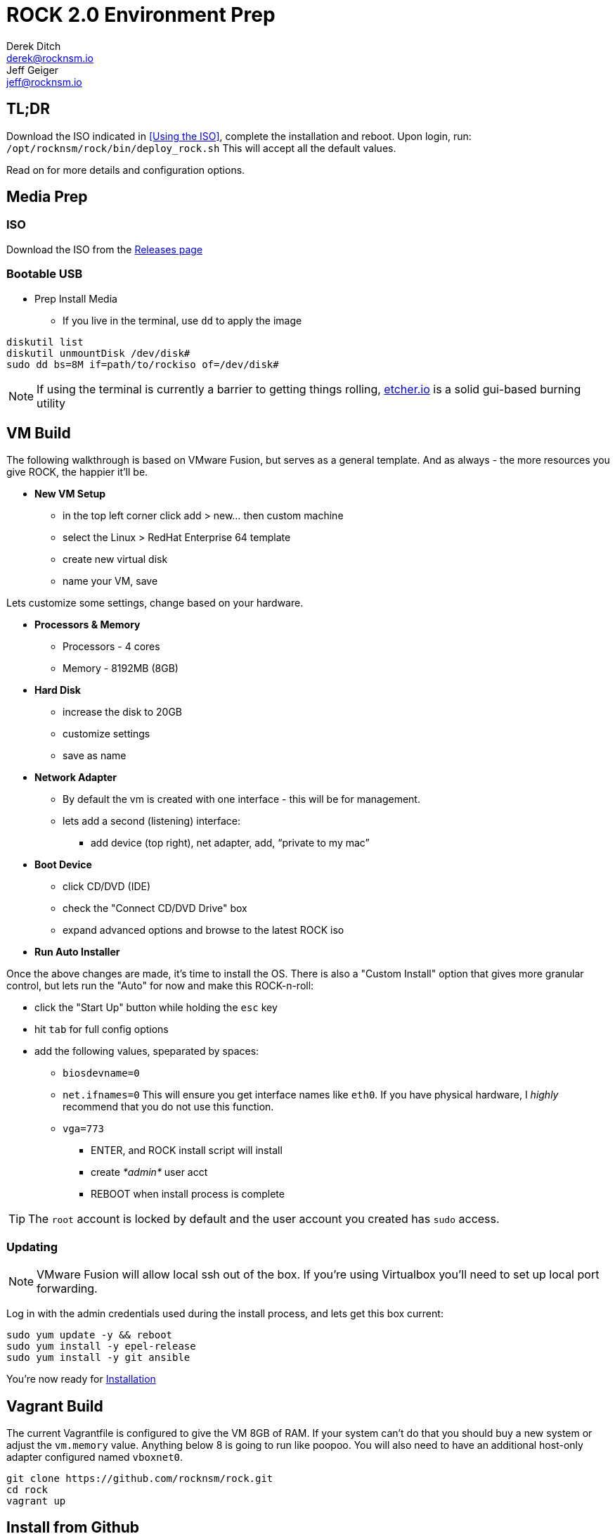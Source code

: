 = ROCK 2.0 Environment Prep
Derek Ditch <derek@rocknsm.io>; Jeff Geiger <jeff@rocknsm.io>
:icons: font
:experimental:

== TL;DR

Download the ISO indicated in <<Using the ISO>>, complete the installation and reboot. Upon login, run:
`/opt/rocknsm/rock/bin/deploy_rock.sh`
This will accept all the default values.

Read on for more details and configuration options.

== Media Prep

=== ISO

Download the ISO from the https://github.com/rocknsm/rock/releases[Releases page]

=== Bootable USB

* Prep Install Media
** If you live in the terminal, use `dd` to apply the image
```
diskutil list
diskutil unmountDisk /dev/disk#
sudo dd bs=8M if=path/to/rockiso of=/dev/disk#
```

NOTE: If using the terminal is currently a barrier to getting things rolling, http://etcher.io[etcher.io] is a solid gui-based burning utility

== VM Build

The following walkthrough is based on VMware Fusion, but serves as a general template.  And as always - the more resources you give ROCK, the happier it'll be.

* *New VM Setup*

** in the top left corner click add > new... then custom machine
** select the Linux > RedHat Enterprise 64 template
** create new virtual disk
** name your VM, save

Lets customize some settings, change based on your hardware.

* *Processors & Memory*
** Processors - 4 cores
** Memory - 8192MB (8GB)

* *Hard Disk*
** increase the disk to 20GB
** customize settings
** save as name

* *Network Adapter*
** By default the vm is created with one interface - this will be for management.
** lets add a second (listening) interface:
*** add device (top right), net adapter, add, “private to my mac”

* *Boot Device*

** click CD/DVD (IDE)
** check the "Connect CD/DVD Drive" box
** expand advanced options and browse to the latest ROCK iso

* *Run Auto Installer*

Once the above changes are made, it's time to install the OS.  There is also a "Custom Install" option that gives more granular control, but lets run the "Auto" for now and make this ROCK-n-roll:

** click the "Start Up" button while holding the `esc` key
** hit `tab` for full config options
** add the following values, speparated by spaces: +
*** `biosdevname=0` +
*** `net.ifnames=0` This will ensure you get interface names like `eth0`. If you have physical hardware, I _highly_ recommend that you do not use this function. +
*** `vga=773` +
* ENTER, and ROCK install script will install
* create _*admin*_ user acct
* REBOOT when install process is complete

TIP: The `root` account is locked by default and the user account you created has `sudo` access.

=== Updating

NOTE: VMware Fusion will allow local ssh out of the box.  If you're using Virtualbox you'll need to set up local port forwarding.

Log in with the admin credentials used during the install process, and lets get this box current:
```
sudo yum update -y && reboot
sudo yum install -y epel-release
sudo yum install -y git ansible
```

You're now ready for link:content/installation.adoc[Installation]

== Vagrant Build

The current Vagrantfile is configured to give the VM 8GB of RAM.  If your system can't do that you should buy a new system or adjust the `vm.memory` value.  Anything below 8 is going to run like poopoo. You will also need to have an additional host-only adapter configured named `vboxnet0`.
```
git clone https://github.com/rocknsm/rock.git
cd rock
vagrant up
```

== Install from Github

If you already have a clean Centos7 install, you can also clone the https://github.com/rocknsm/rock/[ROCK] repository. The instructions for the ISO above uses a snapshot of the `master` branch.

* clone the repo +
`git clone https://github.com/rocknsm/rock.git`

You can simply run the `/opt/rocknsm/rock/bin/generate_defaults.sh` script with `sudo`. This will generate the file `/etc/rocknsm/config.yml`.

You're now ready for link:content/installation.adoc[Installation]
